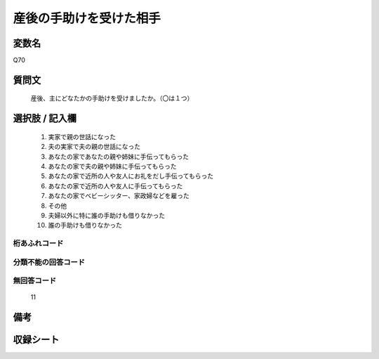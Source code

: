 .. title:: Q70
.. rst-cllass:: item
====================================================================================================
産後の手助けを受けた相手
====================================================================================================

.. rst-class:: varname
変数名
==================

Q70

.. rst-class:: question
質問文
==================


   産後、主にどなたかの手助けを受けましたか。（〇は１つ）



.. rst-class:: answer
選択肢 / 記入欄
======================

  
     1. 実家で親の世話になった
  
     2. 夫の実家で夫の親の世話になった
  
     3. あなたの家であなたの親や姉妹に手伝ってもらった
  
     4. あなたの家で夫の親や姉妹に手伝ってもらった
  
     5. あなたの家で近所の人や友人にお礼をだし手伝ってもらった
  
     6. あなたの家で近所の人や友人に手伝ってもらった
  
     7. あなたの家でベビーシッター、家政婦などを雇った
  
     8. その他
  
     9. 夫婦以外に特に誰の手助けも借りなかった
  
     10. 誰の手助けも借りなかった
  



.. rst-class:: overflow
桁あふれコード
-------------------------------
  


.. rst-class:: not_available
分類不能の回答コード
-------------------------------------
  


.. rst-class:: not_available
無回答コード
-------------------------------------
  11


.. rst-class:: bikou
備考
==================



.. rst-class:: include_sheet
収録シート
=======================================
.. hlist::
   :columns: 3
   
   
   * p2_1
   
   * p3_1
   
   * p4_1
   
   * p5a_1
   
   * p6_1
   
   * p7_1
   
   * p8_1
   
   * p9_1
   
   * p10_1
   
   


.. index:: Q70